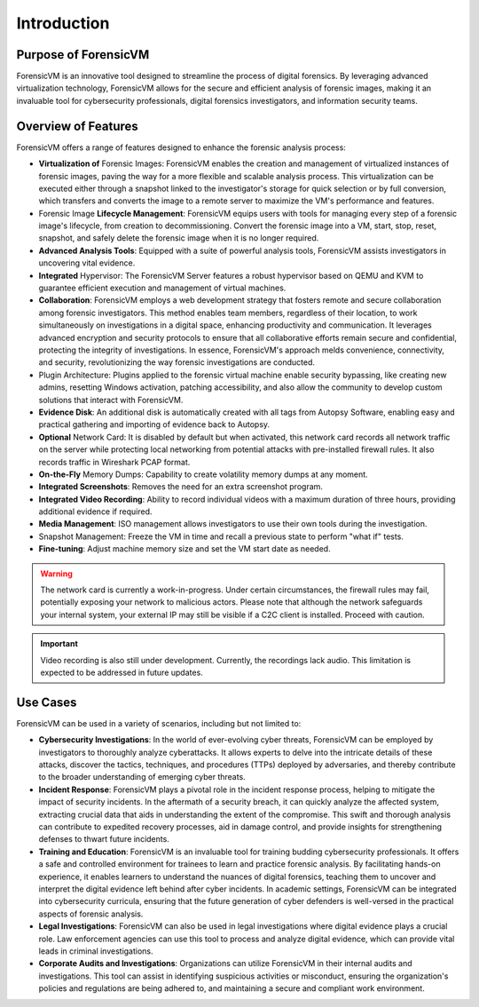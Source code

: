 ================
Introduction
================

Purpose of ForensicVM
======================

ForensicVM is an innovative tool designed to streamline the process of digital forensics. By leveraging advanced virtualization technology, ForensicVM allows for the secure and efficient analysis of forensic images, making it an invaluable tool for cybersecurity professionals, digital forensics investigators, and information security teams.

Overview of Features
======================

ForensicVM offers a range of features designed to enhance the forensic analysis process:

- **Virtualization of** Forensic Images: ForensicVM enables the creation and management of virtualized instances of forensic images, paving the way for a more flexible and scalable analysis process. This virtualization can be executed either through a snapshot linked to the investigator's storage for quick selection or by full conversion, which transfers and converts the image to a remote server to maximize the VM's performance and features.
- Forensic Image **Lifecycle Management**: ForensicVM equips users with tools for managing every step of a forensic image's lifecycle, from creation to decommissioning. Convert the forensic image into a VM, start, stop, reset, snapshot, and safely delete the forensic image when it is no longer required.
- **Advanced Analysis Tools**: Equipped with a suite of powerful analysis tools, ForensicVM assists investigators in uncovering vital evidence.
- **Integrated** Hypervisor: The ForensicVM Server features a robust hypervisor based on QEMU and KVM to guarantee efficient execution and management of virtual machines.
- **Collaboration**: ForensicVM employs a web development strategy that fosters remote and secure collaboration among forensic investigators. This method enables team members, regardless of their location, to work simultaneously on investigations in a digital space, enhancing productivity and communication. It leverages advanced encryption and security protocols to ensure that all collaborative efforts remain secure and confidential, protecting the integrity of investigations. In essence, ForensicVM's approach melds convenience, connectivity, and security, revolutionizing the way forensic investigations are conducted.
- Plugin Architecture: Plugins applied to the forensic virtual machine enable security bypassing, like creating new admins, resetting Windows activation, patching accessibility, and also allow the community to develop custom solutions that interact with ForensicVM.
- **Evidence Disk**: An additional disk is automatically created with all tags from Autopsy Software, enabling easy and practical gathering and importing of evidence back to Autopsy.
- **Optional** Network Card: It is disabled by default but when activated, this network card records all network traffic on the server while protecting local networking from potential attacks with pre-installed firewall rules. It also records traffic in Wireshark PCAP format.
- **On-the-Fly** Memory Dumps: Capability to create volatility memory dumps at any moment.
- **Integrated Screenshots**: Removes the need for an extra screenshot program.
- **Integrated Video Recording**: Ability to record individual videos with a maximum duration of three hours, providing additional evidence if required.
- **Media Management**: ISO management allows investigators to use their own tools during the investigation.
- Snapshot Management: Freeze the VM in time and recall a previous state to perform "what if" tests.
- **Fine-tuning**: Adjust machine memory size and set the VM start date as needed.

.. WARNING::
   The network card is currently a work-in-progress. Under certain circumstances, the firewall rules may fail, potentially exposing your network to malicious actors. Please note that although the network safeguards your internal system, your external IP may still be visible if a C2C client is installed. Proceed with caution.

.. IMPORTANT::
   Video recording is also still under development. Currently, the recordings lack audio. This limitation is expected to be addressed in future updates.

Use Cases
==========

ForensicVM can be used in a variety of scenarios, including but not limited to:

- **Cybersecurity Investigations**: In the world of ever-evolving cyber threats, ForensicVM can be employed by investigators to thoroughly analyze cyberattacks. It allows experts to delve into the intricate details of these attacks, discover the tactics, techniques, and procedures (TTPs) deployed by adversaries, and thereby contribute to the broader understanding of emerging cyber threats.
- **Incident Response**: ForensicVM plays a pivotal role in the incident response process, helping to mitigate the impact of security incidents. In the aftermath of a security breach, it can quickly analyze the affected system, extracting crucial data that aids in understanding the extent of the compromise. This swift and thorough analysis can contribute to expedited recovery processes, aid in damage control, and provide insights for strengthening defenses to thwart future incidents.
- **Training and Education**: ForensicVM is an invaluable tool for training budding cybersecurity professionals. It offers a safe and controlled environment for trainees to learn and practice forensic analysis. By facilitating hands-on experience, it enables learners to understand the nuances of digital forensics, teaching them to uncover and interpret the digital evidence left behind after cyber incidents. In academic settings, ForensicVM can be integrated into cybersecurity curricula, ensuring that the future generation of cyber defenders is well-versed in the practical aspects of forensic analysis.
- **Legal Investigations**: ForensicVM can also be used in legal investigations where digital evidence plays a crucial role. Law enforcement agencies can use this tool to process and analyze digital evidence, which can provide vital leads in criminal investigations.
- **Corporate Audits and Investigations**: Organizations can utilize ForensicVM in their internal audits and investigations. This tool can assist in identifying suspicious activities or misconduct, ensuring the organization's policies and regulations are being adhered to, and maintaining a secure and compliant work environment.
